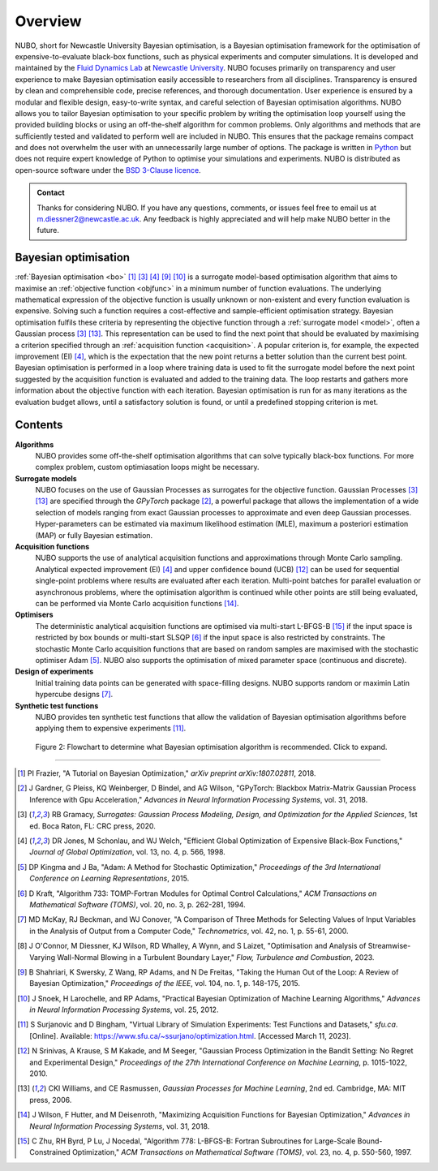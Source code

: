 Overview
========
NUBO, short for Newcastle University Bayesian optimisation, is a Bayesian
optimisation framework for the optimisation of expensive-to-evaluate black-box
functions, such as physical experiments and computer simulations. It is
developed and maintained by the `Fluid Dynamics Lab`_ at
`Newcastle University`_. NUBO focuses primarily on transparency and user
experience to make Bayesian optimisation easily accessible to researchers from
all disciplines. Transparency is ensured by clean and comprehensible code,
precise references, and thorough documentation. User experience is ensured
by a modular and flexible design, easy-to-write syntax, and careful selection
of Bayesian optimisation algorithms. NUBO allows you to tailor Bayesian 
optimisation to your specific problem by writing the optimisation loop yourself
using the provided building blocks or using an off-the-shelf algorithm for
common problems. Only algorithms and methods that are sufficiently tested and
validated to perform well are included in NUBO. This ensures that the package
remains compact and does not overwhelm the user with an unnecessarily large
number of options. The package is written in Python_ but does not require expert
knowledge of Python to optimise your simulations and experiments. NUBO is
distributed as open-source software under the `BSD 3-Clause licence`_.

.. admonition:: Contact
   :class: seealso

   Thanks for considering NUBO. If you have any questions, comments, or issues
   feel free to email us at m.diessner2@newcastle.ac.uk. Any feedback is highly
   appreciated and will help make NUBO better in the future.

Bayesian optimisation
---------------------
:ref:`Bayesian optimisation <bo>` [#Frazier2018]_ [#Gramacy2020]_ [#Jones1998]_
[#Shahriari2015]_ [#Snoek2012]_ is a surrogate model-based optimisation
algorithm that aims to maximise an :ref:`objective function <objfunc>` in a
minimum number of function evaluations. The underlying mathematical expression
of the objective function is usually unknown or non-existent and every function
evaluation is expensive. Solving such a function requires a cost-effective and
sample-efficient optimisation strategy. Bayesian optimisation fulfils these
criteria by representing the objective function through a 
:ref:`surrogate model <model>`, often a Gaussian process [#Gramacy2020]_
[#Williams2006]_. This representation can be used to find the next point
that should be evaluated by maximising a criterion specified through an
:ref:`acquisition function <acquisition>`. A popular criterion is, for
example, the expected improvement (EI) [#Jones1998]_, which is the expectation
that the new point returns a better solution than the current best point.
Bayesian optimisation is performed in a loop where training data is used to fit
the surrogate model before the next point suggested by the acquisition function
is evaluated and added to the training data. The loop restarts and gathers more
information about the objective function with each iteration. Bayesian
optimisation is run for as many iterations as the evaluation budget allows,
until a satisfactory solution is found, or until a predefined stopping
criterion is met.

.. only:: html

    .. figure:: bo.gif

        Figure 1: Bayesian optimisation of a 1D toy function with a budget of
        20 evaluations.


Contents
--------
**Algorithms**
  NUBO provides some off-the-shelf optimisation algorithms that can solve 
  typically black-box functions. For more complex problem, custom optimiasation
  loops might be necessary.

**Surrogate models**
  NUBO focuses on the use of Gaussian Processes as surrogates for the objective
  function. Gaussian Processes [#Gramacy2020]_ [#Williams2006]_ are specified
  through the `GPyTorch` package [#Gardner2018]_, a powerful package that
  allows the implementation of a wide selection of models ranging from exact
  Gaussian processes to approximate and even deep Gaussian processes.
  Hyper-parameters can be estimated via maximum likelihood estimation (MLE),
  maximum a posteriori estimation (MAP) or fully Bayesian estimation.
  
**Acquisition functions**
  NUBO supports the use of analytical acquisition functions and approximations
  through Monte Carlo sampling. Analytical expected improvement (EI)
  [#Jones1998]_ and upper confidence bound (UCB) [#Srinivas2010]_ can be used
  for sequential single-point problems where results are evaluated after each
  iteration. Multi-point batches for parallel evaluation or asynchronous
  problems, where the optimisation algorithm is continued while other points
  are still being evaluated, can be performed via Monte Carlo acquisition
  functions [#Wilson2018]_.

**Optimisers**
  The deterministic analytical acquisition functions are optimised via
  multi-start L-BFGS-B [#Zhu1997]_ if the input space is restricted by box
  bounds or multi-start SLSQP [#Kraft1994]_ if the input space is also
  restricted by constraints. The stochastic Monte Carlo acquisition functions
  that are based on random samples are maximised with the stochastic optimiser
  Adam [#Kingma2015]_. NUBO also supports the optimisation of mixed parameter space
  (continuous and discrete).

**Design of experiments**
  Initial training data points can be generated with space-filling designs.
  NUBO supports random or maximin Latin hypercube designs [#McKay2000]_.

**Synthetic test functions**
  NUBO provides ten synthetic test functions that allow the validation of
  Bayesian optimisation algorithms before applying them to expensive
  experiments [#Surjanovic2023]_.

.. figure:: flowchart.png
  :target: https://mikediessner.github.io/nubo/_build/html/_images/flowchart.png
  
  Figure 2: Flowchart to determine what Bayesian optimisation algorithm is
  recommended. Click to expand.

----

.. _`Fluid Dynamics Lab`: https://www.experimental-fluid-dynamics.com
.. _`Newcastle University`: https://www.ncl.ac.uk
.. _Python: https://www.python.org
.. _`BSD 3-Clause licence`: https://github.com/mikediessner/nubo/blob/main/LICENSE.md

.. [#Frazier2018] PI Frazier, "A Tutorial on Bayesian Optimization," *arXiv preprint arXiv:1807.02811*, 2018.
.. [#Gardner2018] J Gardner, G Pleiss, KQ Weinberger, D Bindel, and AG Wilson, "GPyTorch: Blackbox Matrix-Matrix Gaussian Process Inference with Gpu Acceleration," *Advances in Neural Information Processing Systems*, vol. 31, 2018.
.. [#Gramacy2020] RB Gramacy, *Surrogates: Gaussian Process Modeling, Design, and Optimization for the Applied Sciences*, 1st ed. Boca Raton, FL: CRC press, 2020.
.. [#Jones1998] DR Jones, M Schonlau, and WJ Welch, "Efficient Global Optimization of Expensive Black-Box Functions," *Journal of Global Optimization*, vol. 13, no. 4, p. 566, 1998.
.. [#Kingma2015] DP Kingma and J Ba, "Adam: A Method for Stochastic Optimization," *Proceedings of the 3rd International Conference on Learning Representations*, 2015.
.. [#Kraft1994] D Kraft, "Algorithm 733: TOMP-Fortran Modules for Optimal Control Calculations," *ACM Transactions on Mathematical Software (TOMS)*, vol. 20, no. 3, p. 262-281, 1994.
.. [#McKay2000] MD McKay, RJ Beckman, and WJ Conover, "A Comparison of Three Methods for Selecting Values of Input Variables in the Analysis of Output from a Computer Code," *Technometrics*, vol. 42, no. 1, p. 55-61, 2000.
.. [#OConnor2023] J O'Connor, M Diessner, KJ Wilson, RD Whalley, A Wynn, and S Laizet, "Optimisation and Analysis of Streamwise-Varying Wall-Normal Blowing in a Turbulent Boundary Layer," *Flow, Turbulence and Combustion*, 2023.
.. [#Shahriari2015] B Shahriari, K Swersky, Z Wang, RP Adams, and N De Freitas, "Taking the Human Out of the Loop: A Review of Bayesian Optimization," *Proceedings of the IEEE*, vol. 104, no. 1, p. 148-175, 2015.
.. [#Snoek2012] J Snoek, H Larochelle, and RP Adams, "Practical Bayesian Optimization of Machine Learning Algorithms," *Advances in Neural Information Processing Systems*, vol. 25, 2012.
.. [#Surjanovic2023] S Surjanovic and D Bingham, "Virtual Library of Simulation Experiments: Test Functions and Datasets," *sfu.ca*. [Online]. Available: https://www.sfu.ca/~ssurjano/optimization.html. [Accessed March 11, 2023].
.. [#Srinivas2010] N Srinivas, A Krause, S M Kakade, and M Seeger, "Gaussian Process Optimization in the Bandit Setting: No Regret and Experimental Design," *Proceedings of the 27th International Conference on Machine Learning*, p. 1015-1022, 2010.
.. [#Williams2006] CKI Williams, and CE Rasmussen, *Gaussian Processes for Machine Learning*, 2nd ed. Cambridge, MA: MIT press, 2006.
.. [#Wilson2018] J Wilson, F Hutter, and M Deisenroth, "Maximizing Acquisition Functions for Bayesian Optimization," *Advances in Neural Information Processing Systems*, vol. 31, 2018.
.. [#Zhu1997] C Zhu, RH Byrd, P Lu, J Nocedal, "Algorithm 778: L-BFGS-B: Fortran Subroutines for Large-Scale Bound-Constrained Optimization," *ACM Transactions on Mathematical Software (TOMS)*, vol. 23, no. 4, p. 550-560, 1997.

